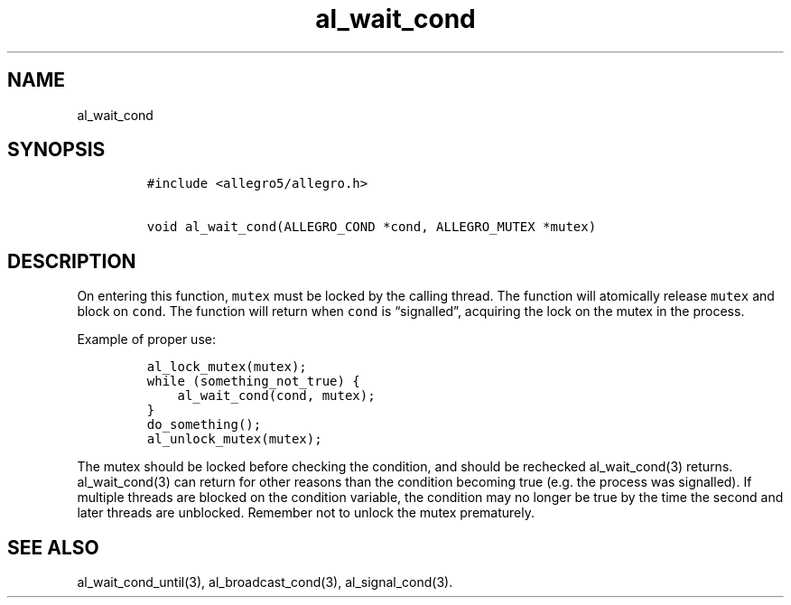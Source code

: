 .TH al_wait_cond 3 "" "Allegro reference manual"
.SH NAME
.PP
al_wait_cond
.SH SYNOPSIS
.IP
.nf
\f[C]
#include\ <allegro5/allegro.h>

void\ al_wait_cond(ALLEGRO_COND\ *cond,\ ALLEGRO_MUTEX\ *mutex)
\f[]
.fi
.SH DESCRIPTION
.PP
On entering this function, \f[C]mutex\f[] must be locked by the
calling thread.
The function will atomically release \f[C]mutex\f[] and block on
\f[C]cond\f[].
The function will return when \f[C]cond\f[] is \[lq]signalled\[rq],
acquiring the lock on the mutex in the process.
.PP
Example of proper use:
.IP
.nf
\f[C]
al_lock_mutex(mutex);
while\ (something_not_true)\ {
\ \ \ \ al_wait_cond(cond,\ mutex);
}
do_something();
al_unlock_mutex(mutex);
\f[]
.fi
.PP
The mutex should be locked before checking the condition, and
should be rechecked al_wait_cond(3) returns.
al_wait_cond(3) can return for other reasons than the condition
becoming true (e.g.
the process was signalled).
If multiple threads are blocked on the condition variable, the
condition may no longer be true by the time the second and later
threads are unblocked.
Remember not to unlock the mutex prematurely.
.SH SEE ALSO
.PP
al_wait_cond_until(3), al_broadcast_cond(3), al_signal_cond(3).
